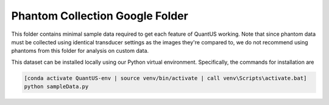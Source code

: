 ================================
Phantom Collection Google Folder
================================

This folder contains minimal sample data required to get each feature of
QuantUS working. Note that since phantom data must be collected using
identical transducer settings as the images they're compared to, we
do not recommend using phantoms from this folder for analysis on custom
data.

This dataset can be installed locally using our Python virtual environment. Specifically, the commands for installation are

.. code-block:: shell

   [conda activate QuantUS-env | source venv/bin/activate | call venv\Scripts\activate.bat]
   python sampleData.py

